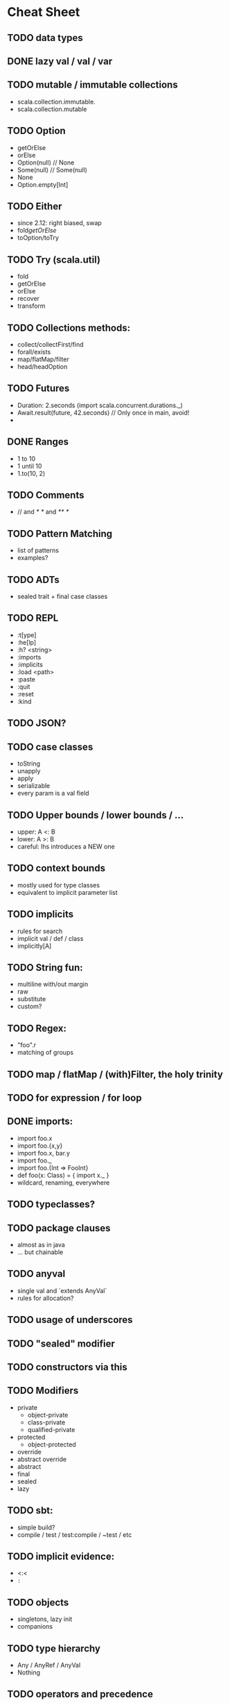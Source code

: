 * Cheat Sheet
** TODO data types
** DONE lazy val / val / var
   CLOSED: [2017-05-15 Mon 20:32]
** TODO mutable / immutable collections
   - scala.collection.immutable.
   - scala.collection.mutable
** TODO Option
   - getOrElse
   - orElse
   - Option(null) // None
   - Some(null)   // Some(null)
   - None
   - Option.empty[Int]

** TODO Either
   - since 2.12: right biased, swap
   - fold/getOrElse/
   - toOption/toTry

** TODO Try (scala.util)
   - fold
   - getOrElse
   - orElse
   - recover
   - transform

** TODO Collections methods:
   - collect/collectFirst/find
   - forall/exists
   - map/flatMap/filter
   - head/headOption

** TODO Futures
   - Duration: 2.seconds (import scala.concurrent.durations._)
   - Await.result(future, 42.seconds) // Only once in main, avoid!
   -

** DONE Ranges
   CLOSED: [2017-05-15 Mon 20:37]
   - 1 to 10
   - 1 until 10
   - 1.to(10, 2)

** TODO Comments
   - // and /* */ and /** */

** TODO Pattern Matching
  - list of patterns
  - examples?

** TODO ADTs
  - sealed trait + final case classes

** TODO REPL
   - :t[ype]
   - :he[lp]
   - :h? <string>
   - :imports
   - :implicits
   - :load <path>
   - :paste
   - :quit
   - :reset
   - :kind
** TODO JSON?
** TODO case classes
   - toString
   - unapply
   - apply
   - serializable
   - every param is a val field
** TODO Upper bounds / lower bounds / ...
   - upper: A <: B
   - lower: A >: B
   - careful: lhs introduces a NEW one

** TODO context bounds
   - mostly used for type classes
   - equivalent to implicit parameter list

** TODO implicits
   - rules for search
   - implicit val / def / class
   - implicitly[A]

** TODO String fun:
   - multiline with/out margin
   - raw
   - substitute
   - custom?

** TODO Regex:
   - "foo".r
   - matching of groups

** TODO map / flatMap / (with)Filter, the holy trinity
** TODO for expression / for loop
** DONE imports:
   CLOSED: [2017-05-15 Mon 21:18]
   - import foo.x
   - import foo.{x,y}
   - import foo.x, bar.y
   - import foo._
   - import foo.{Int => FooInt}
   - def foo(x: Class) = { import x._ }
   - wildcard, renaming, everywhere

** TODO typeclasses?
** TODO package clauses
   - almost as in java
   - ... but chainable

** TODO anyval
   - single val and `extends AnyVal`
   - rules for allocation?
** TODO usage of underscores
** TODO "sealed" modifier
** TODO constructors via this
** TODO Modifiers
- private
  - object-private
  - class-private
  - qualified-private
- protected
  - object-protected
- override
- abstract override
- abstract
- final
- sealed
- lazy
** TODO sbt:
   - simple build?
   - compile / test / test:compile / ~test / etc

** TODO implicit evidence:
   - <:<
   - =:=
** TODO objects
   - singletons, lazy init
   - companions
** TODO type hierarchy
   - Any / AnyRef / AnyVal
   - Nothing
** TODO operators and precedence
   - (==) is not as in java reference equality!
   - the name is important
   - the magic colon in the name of defs
   - unary operators
** TODO control structures
   - while (...) { ... }
   - do { ... } while(...)
   - try / catch / finally
** TODO varargs
** TODO type alias / type members
** TODO IntelliJ shortcuts
   - show implicit parameters
   - show implicit conversions
   - ...
** TODO collection performance overview?
** TODO Early definitions
